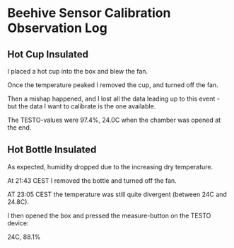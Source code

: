 * Beehive Sensor Calibration Observation Log

** Hot Cup Insulated

   I placed a hot cup into the box and blew the fan.

   Once the temperature peaked I removed the cup, and turned off the
   fan.

   Then a mishap happened, and I lost all the data leading up to this
   event - but the data I want to calibrate is the one available.

   The TESTO-values were 97.4%, 24.0C when the chamber was opened at
   the end.


** Hot Bottle Insulated

   As expected, humidity dropped due to the increasing dry
   temperature.

   At 21:43 CEST I removed the bottle and turned off the fan.

   AT 23:05 CEST the temperature was still quite divergent (between 24C and 24.8C).

   I then opened the box and pressed the measure-button on the TESTO device:

   24C, 88.1%
